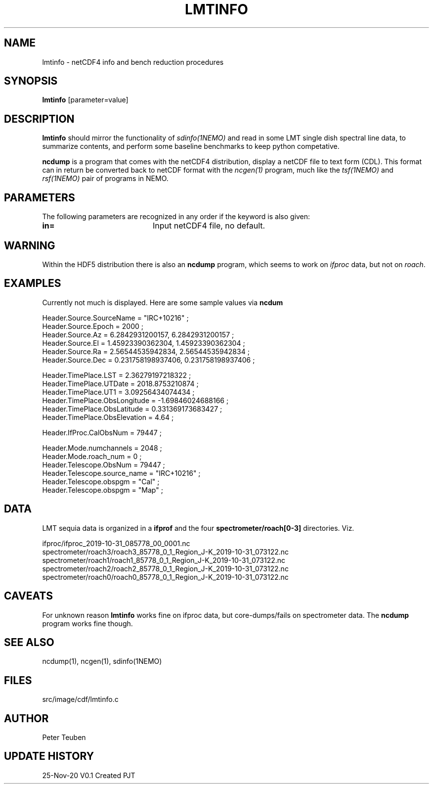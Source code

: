 .TH LMTINFO 1NEMO "25 November 2020"
.SH NAME
lmtinfo \- netCDF4 info and bench reduction procedures
.SH SYNOPSIS
\fBlmtinfo\fP [parameter=value]
.SH DESCRIPTION
\fBlmtinfo\fP should mirror the functionality of \fIsdinfo(1NEMO)\fP
and read in some LMT single dish spectral line data, to summarize
contents, and perform some baseline benchmarks to keep python
competative.
.PP
\fBncdump\fP is a program that comes with the netCDF4 distribution,
display a netCDF file to text form (CDL). This format can in return
be converted back to netCDF format with the \fIncgen(1)\fP program,
much like the \fItsf(1NEMO)\fP and \fIrsf(1NEMO)\fP pair of programs
in NEMO.
.SH PARAMETERS
The following parameters are recognized in any order if the keyword
is also given:
.TP 20
\fBin=\fP
Input netCDF4 file, no default.
.SH WARNING
Within the HDF5 distribution there is also an \fBncdump\fP program,
which seems to work on \fIifproc\fP data, but not on \fIroach\fP.
.SH EXAMPLES
Currently not much is displayed. Here are some sample values via \fBncdum\fP
.nf

 Header.Source.SourceName = "IRC+10216" ;
 Header.Source.Epoch = 2000 ;
 Header.Source.Az = 6.2842931200157, 6.2842931200157 ;
 Header.Source.El = 1.45923390362304, 1.45923390362304 ;
 Header.Source.Ra = 2.56544535942834, 2.56544535942834 ;
 Header.Source.Dec = 0.231758198937406, 0.231758198937406 ;

 Header.TimePlace.LST = 2.36279197218322 ;
 Header.TimePlace.UTDate = 2018.8753210874 ;
 Header.TimePlace.UT1 = 3.09256434074434 ;
 Header.TimePlace.ObsLongitude = -1.69846024688166 ;
 Header.TimePlace.ObsLatitude = 0.331369173683427 ;
 Header.TimePlace.ObsElevation = 4.64 ;

 Header.IfProc.CalObsNum = 79447 ;


 Header.Mode.numchannels = 2048 ;
 Header.Mode.roach_num = 0 ;
 Header.Telescope.ObsNum = 79447 ;
 Header.Telescope.source_name = "IRC+10216" ;
 Header.Telescope.obspgm = "Cal" ;
 Header.Telescope.obspgm = "Map" ;


.fi
.SH DATA
LMT sequia data is organized in a \fBifprof\fP and the
four \fPspectrometer/roach[0-3]\fP directories. Viz.
.nf

  ifproc/ifproc_2019-10-31_085778_00_0001.nc
  spectrometer/roach3/roach3_85778_0_1_Region_J-K_2019-10-31_073122.nc
  spectrometer/roach1/roach1_85778_0_1_Region_J-K_2019-10-31_073122.nc
  spectrometer/roach2/roach2_85778_0_1_Region_J-K_2019-10-31_073122.nc
  spectrometer/roach0/roach0_85778_0_1_Region_J-K_2019-10-31_073122.nc

.fi
.SH CAVEATS
For unknown reason \fBlmtinfo\fP works fine on ifproc data, but core-dumps/fails
on spectrometer data. The \fBncdump\fP program works fine though.
.SH SEE ALSO
ncdump(1), ncgen(1), sdinfo(1NEMO)
.SH FILES
src/image/cdf/lmtinfo.c
.SH AUTHOR
Peter Teuben
.SH UPDATE HISTORY
.nf
.ta +1.0i +4.0i
25-Nov-20	V0.1 Created	PJT
.fi
